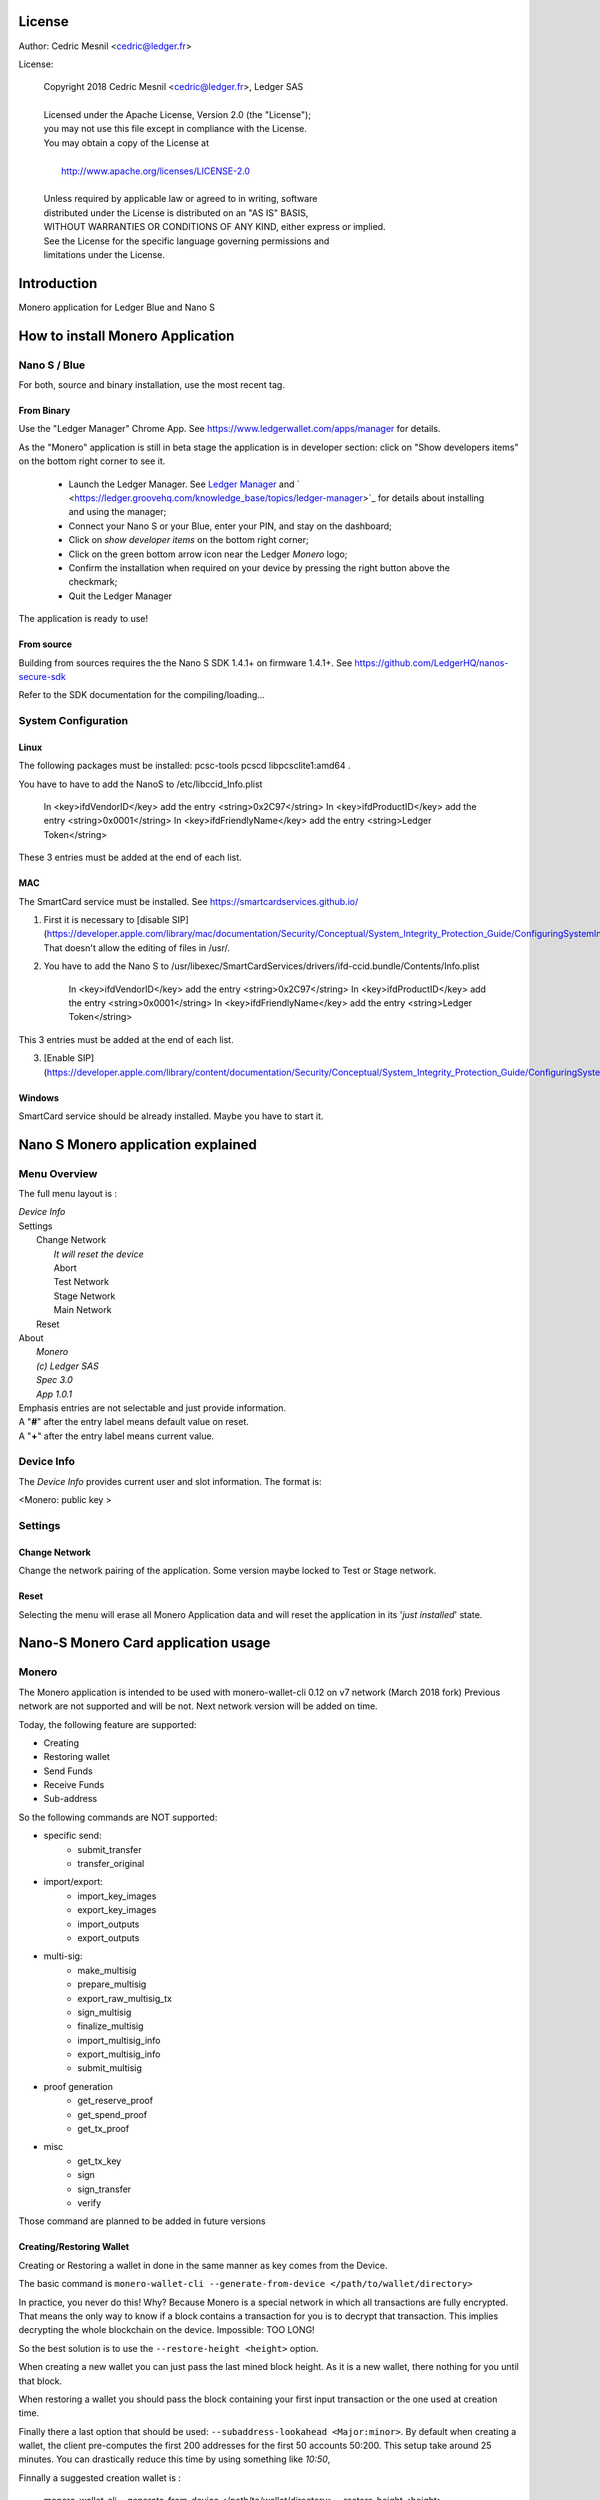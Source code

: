 ..
   Copyright 2018 Cedric Mesnil <cslashm@gmail.com>, Ledger SAS
   Licensed under the Apache License, Version 2.0 (the "License");
   you may not use this file except in compliance with the License.
   You may obtain a copy of the License at
   http://www.apache.org/licenses/LICENSE-2.0 
   Unless required by applicable law or agreed to in writing, software
   distributed under the License is distributed on an "AS IS" BASIS,
   WITHOUT WARRANTIES OR CONDITIONS OF ANY KIND, either express or implied.
   See the License for the specific language governing permissions and
   limitations under the License.

..
   ------------------------------------------------------------------------
                         LaTex substitution Definition
   ------------------------------------------------------------------------



License
=======

Author: Cedric Mesnil <cedric@ledger.fr>

License:

  | Copyright 2018 Cedric Mesnil <cedric@ledger.fr>, Ledger SAS
  |
  | Licensed under the Apache License, Version 2.0 (the "License");
  | you may not use this file except in compliance with the License.
  | You may obtain a copy of the License at
  |
  |   http://www.apache.org/licenses/LICENSE-2.0
  |
  | Unless required by applicable law or agreed to in writing, software
  | distributed under the License is distributed on an "AS IS" BASIS,
  | WITHOUT WARRANTIES OR CONDITIONS OF ANY KIND, either express or implied.
  | See the License for the specific language governing permissions and
  | limitations under the License.




Introduction
============

Monero application for Ledger Blue and Nano S



How to install Monero Application
==================================

Nano S / Blue
-------------

For both, source and binary installation, use the most recent tag.

From Binary
~~~~~~~~~~~~~

Use the "Ledger Manager" Chrome App. See https://www.ledgerwallet.com/apps/manager for details.

As the "Monero" application is still in beta stage the application is in developer section: click on "Show developers items" on the bottom right corner to see it.

   - Launch the Ledger Manager. See `Ledger Manager <https://www.ledgerwallet.com/apps/manager>`_  
     and  ` <https://ledger.groovehq.com/knowledge_base/topics/ledger-manager>`_ 
     for details about installing and using  the manager;
   - Connect your Nano S or your Blue, enter your PIN, and stay on the 
     dashboard;
   - Click on *show developer items* on the bottom right corner;
   - Click on the green bottom arrow icon near the Ledger *Monero* logo;
   - Confirm the installation when required on your device by pressing the 
     right button above the checkmark;
   - Quit the Ledger Manager


The application is ready to use!


From source
~~~~~~~~~~~~~

Building from sources requires the the Nano S SDK 1.4.1+ on firmware 1.4.1+. See https://github.com/LedgerHQ/nanos-secure-sdk


Refer to the SDK documentation for the compiling/loading...

System Configuration
--------------------



Linux
~~~~~

The following packages must be installed: pcsc-tools pcscd libpcsclite1:amd64 .

You have to have to add the NanoS to /etc/libccid_Info.plist

    In  <key>ifdVendorID</key>      add the entry  <string>0x2C97</string>
    In  <key>ifdProductID</key>     add the entry  <string>0x0001</string>
    In  <key>ifdFriendlyName</key>  add the entry  <string>Ledger Token</string>
  
These 3 entries must be added at the end of each list.

MAC
~~~

The SmartCard service must be installed. See https://smartcardservices.github.io/

1. First it is necessary to [disable SIP](https://developer.apple.com/library/mac/documentation/Security/Conceptual/System_Integrity_Protection_Guide/ConfiguringSystemIntegrityProtection/ConfiguringSystemIntegrityProtection.html) That doesn't allow the editing of files in /usr/.

2. You have to add the Nano S to /usr/libexec/SmartCardServices/drivers/ifd-ccid.bundle/Contents/Info.plist


       In  <key>ifdVendorID</key>      add the entry  <string>0x2C97</string>
       In  <key>ifdProductID</key>     add the entry  <string>0x0001</string>
       In  <key>ifdFriendlyName</key>  add the entry  <string>Ledger Token</string>
  
This 3 entries must be added at the end of each list.

3. [Enable SIP](https://developer.apple.com/library/content/documentation/Security/Conceptual/System_Integrity_Protection_Guide/ConfiguringSystemIntegrityProtection/ConfiguringSystemIntegrityProtection.html)

Windows
~~~~~~~

SmartCard service should be already installed. Maybe you have to start it.



Nano S Monero application explained
===================================


Menu Overview
-------------

The full menu layout is :


| \ *Device Info*
| Settings
|       Change Network
|             \ *It will reset the device*
|             Abort
|             Test Network
|             Stage Network
|             Main Network
|       Reset
| About 
|      \ *Monero*
|      \ *(c) Ledger SAS*
|      \ *Spec 3.0*
|      \ *App 1.0.1*

| Emphasis entries are not selectable and just provide information. 
| A "**#**" after the entry label means default value on reset.
| A "**+**" after the entry label means current value.


Device Info
-------------

The *Device Info* provides current user and slot information. The format is:

|      <Monero: public key >



Settings
--------

Change Network
~~~~~~~~~~~~~~

Change the network pairing of the application. Some version maybe locked to Test or Stage network.


Reset
~~~~~

Selecting the menu will erase all Monero Application data and will 
reset the application in its '*just installed*' state.
 


Nano-S Monero Card application usage
=====================================


Monero
------

The Monero application is intended to be used with monero-wallet-cli 0.12 on v7 network (March 2018 fork)
Previous network are not supported and will be not. Next network version will be added on time.

Today, the following feature are supported:

- Creating
- Restoring wallet
- Send Funds
- Receive Funds
- Sub-address


So the following commands are NOT supported:

- specific send:
    - submit_transfer 
    - transfer_original 
- import/export:
    - import_key_images 
    - export_key_images 
    - import_outputs 
    - export_outputs 
- multi-sig:
    - make_multisig 
    - prepare_multisig 
    - export_raw_multisig_tx 
    - sign_multisig 
    - finalize_multisig 
    - import_multisig_info 
    - export_multisig_info 
    - submit_multisig 
- proof generation
    - get_reserve_proof 
    - get_spend_proof 
    - get_tx_proof 
- misc
    - get_tx_key 
    - sign 
    - sign_transfer 
    - verify

Those command are planned to be added in future versions


Creating/Restoring Wallet
~~~~~~~~~~~~~~~~~~~~~~~~~


Creating or Restoring a wallet in done in the same manner as key comes from the Device. 

The basic command is ``monero-wallet-cli --generate-from-device </path/to/wallet/directory>``

In practice, you never do this! Why? Because Monero is a special network in which all transactions are
fully encrypted. That means the only way to know if a block contains a transaction for you is to decrypt
that transaction. This implies decrypting the whole blockchain on the device. Impossible: TOO LONG!

So the best solution is to use the ``--restore-height <height>`` option. 

When creating a new wallet you can just pass the last mined block height. As it is a new wallet, there nothing for you until that block. 

When restoring a wallet you should pass the block containing your first input transaction or the one used at creation time. 

Finally there a last option that should be used: ``--subaddress-lookahead <Major:minor>``. By default when creating a wallet,
the client pre-computes the first 200 addresses for the first 50 accounts 50:200. This setup take around 25 minutes. You can 
drastically reduce this time by using something like `10:50`,

Finnally a suggested creation wallet  is :

    monero-wallet-cli --generate-from-device </path/to/wallet/directory> --restore-height <height> --subaddress-lookahead 10:50




Sending Funds
~~~~~~~~~~~~~


Use transfer normally and check your device to accept/reject fee, amount and destination.

Screenshots to come ...

Annexes
=======

References
----------

